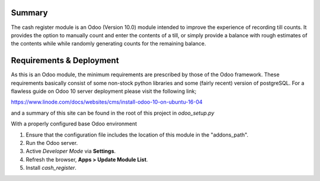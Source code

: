 Summary
=======

The cash register module is an Odoo (Version 10.0) module intended to improve
the experience of recording till counts. It provides the option to manually
count and enter the contents of a till, or simply provide a balance with rough
estimates of the contents while while randomly generating counts for the
remaining balance.


Requirements & Deployment
=========================

As this is an Odoo module, the minimum requirements are prescribed by those of
the Odoo framework. These requirements basically consist of some non-stock
python libraries and some (fairly recent) version of postgreSQL. For a flawless
guide on Odoo 10 server deployment please visit the following link;

https://www.linode.com/docs/websites/cms/install-odoo-10-on-ubuntu-16-04

and a summary of this site can be found in the root of this project in *odoo_setup.py*

With a properly configured base Odoo environment

1. Ensure that the configuration file includes the location of this module in the "addons_path".

2. Run the Odoo server.

3. Active *Developer Mode* via **Settings**.

4. Refresh the browser, **Apps > Update Module List**.

5. Install *cash_register*.
